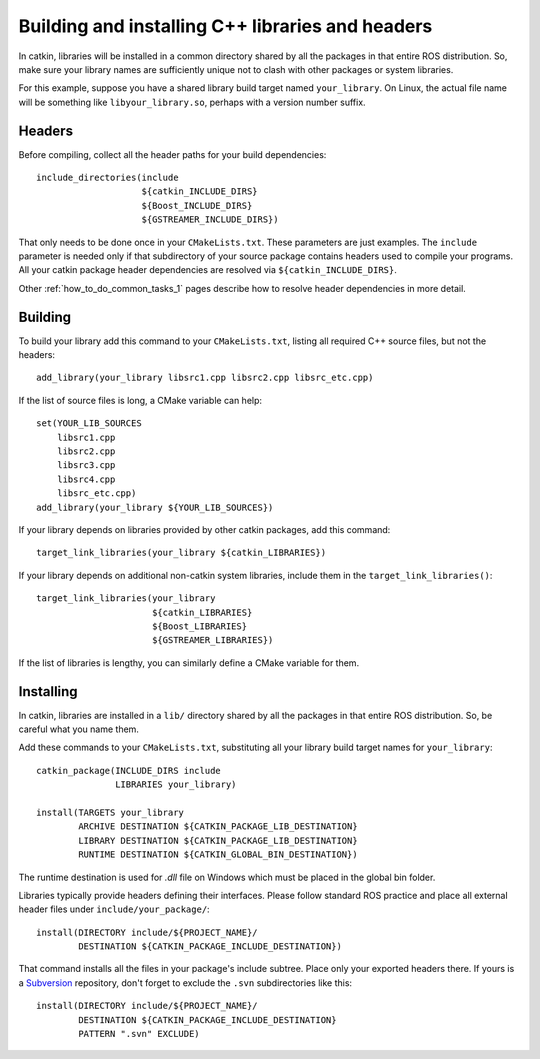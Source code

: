 .. _building_libraries_1:

Building and installing C++ libraries and headers
-------------------------------------------------

In catkin, libraries will be installed in a common directory shared by
all the packages in that entire ROS distribution.  So, make sure your
library names are sufficiently unique not to clash with other packages
or system libraries.

For this example, suppose you have a shared library build target named
``your_library``.  On Linux, the actual file name will be something
like ``libyour_library.so``, perhaps with a version number suffix.

Headers
:::::::

Before compiling, collect all the header paths for your build
dependencies::

  include_directories(include
                      ${catkin_INCLUDE_DIRS}
                      ${Boost_INCLUDE_DIRS}
                      ${GSTREAMER_INCLUDE_DIRS})

That only needs to be done once in your ``CMakeLists.txt``.  These
parameters are just examples.  The ``include`` parameter is needed
only if that subdirectory of your source package contains headers used
to compile your programs.  All your catkin package header dependencies
are resolved via ``${catkin_INCLUDE_DIRS}``.

Other :ref:`how_to_do_common_tasks_1` pages describe how to resolve
header dependencies in more detail.

Building
::::::::

To build your library add this command to your ``CMakeLists.txt``,
listing all required C++ source files, but not the headers::

  add_library(your_library libsrc1.cpp libsrc2.cpp libsrc_etc.cpp)

If the list of source files is long, a CMake variable can help::

  set(YOUR_LIB_SOURCES
      libsrc1.cpp
      libsrc2.cpp
      libsrc3.cpp
      libsrc4.cpp
      libsrc_etc.cpp)
  add_library(your_library ${YOUR_LIB_SOURCES})

If your library depends on libraries provided by other catkin
packages, add this command::

  target_link_libraries(your_library ${catkin_LIBRARIES})

If your library depends on additional non-catkin system libraries,
include them in the ``target_link_libraries()``::

  target_link_libraries(your_library
                        ${catkin_LIBRARIES}
                        ${Boost_LIBRARIES}
                        ${GSTREAMER_LIBRARIES})

If the list of libraries is lengthy, you can similarly define a CMake
variable for them.

Installing
::::::::::

In catkin, libraries are installed in a ``lib/`` directory shared by
all the packages in that entire ROS distribution.  So, be careful what
you name them.

Add these commands to your ``CMakeLists.txt``, substituting all your
library build target names for ``your_library``::

  catkin_package(INCLUDE_DIRS include
                 LIBRARIES your_library)

  install(TARGETS your_library
          ARCHIVE DESTINATION ${CATKIN_PACKAGE_LIB_DESTINATION}
          LIBRARY DESTINATION ${CATKIN_PACKAGE_LIB_DESTINATION}
          RUNTIME DESTINATION ${CATKIN_GLOBAL_BIN_DESTINATION})

The runtime destination is used for `.dll` file on Windows which must
be placed in the global bin folder.

Libraries typically provide headers defining their interfaces.  Please
follow standard ROS practice and place all external header files under
``include/your_package/``::

  install(DIRECTORY include/${PROJECT_NAME}/
          DESTINATION ${CATKIN_PACKAGE_INCLUDE_DESTINATION})

That command installs all the files in your package's include subtree.
Place only your exported headers there.  If yours is a Subversion_
repository, don't forget to exclude the ``.svn`` subdirectories like
this::

  install(DIRECTORY include/${PROJECT_NAME}/
          DESTINATION ${CATKIN_PACKAGE_INCLUDE_DESTINATION}
          PATTERN ".svn" EXCLUDE)

.. _Subversion: http://subversion.apache.org/
